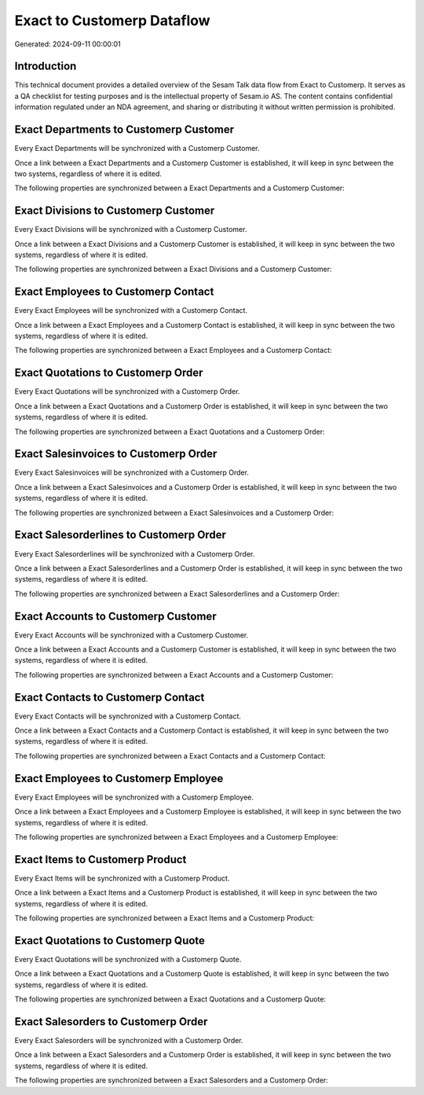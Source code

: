 ===========================
Exact to Customerp Dataflow
===========================

Generated: 2024-09-11 00:00:01

Introduction
------------

This technical document provides a detailed overview of the Sesam Talk data flow from Exact to Customerp. It serves as a QA checklist for testing purposes and is the intellectual property of Sesam.io AS. The content contains confidential information regulated under an NDA agreement, and sharing or distributing it without written permission is prohibited.

Exact Departments to Customerp Customer
---------------------------------------
Every Exact Departments will be synchronized with a Customerp Customer.

Once a link between a Exact Departments and a Customerp Customer is established, it will keep in sync between the two systems, regardless of where it is edited.

The following properties are synchronized between a Exact Departments and a Customerp Customer:

.. list-table::
   :header-rows: 1

   * - Exact Departments Property
     - Customerp Customer Property
     - Customerp Data Type


Exact Divisions to Customerp Customer
-------------------------------------
Every Exact Divisions will be synchronized with a Customerp Customer.

Once a link between a Exact Divisions and a Customerp Customer is established, it will keep in sync between the two systems, regardless of where it is edited.

The following properties are synchronized between a Exact Divisions and a Customerp Customer:

.. list-table::
   :header-rows: 1

   * - Exact Divisions Property
     - Customerp Customer Property
     - Customerp Data Type


Exact Employees to Customerp Contact
------------------------------------
Every Exact Employees will be synchronized with a Customerp Contact.

Once a link between a Exact Employees and a Customerp Contact is established, it will keep in sync between the two systems, regardless of where it is edited.

The following properties are synchronized between a Exact Employees and a Customerp Contact:

.. list-table::
   :header-rows: 1

   * - Exact Employees Property
     - Customerp Contact Property
     - Customerp Data Type


Exact Quotations to Customerp Order
-----------------------------------
Every Exact Quotations will be synchronized with a Customerp Order.

Once a link between a Exact Quotations and a Customerp Order is established, it will keep in sync between the two systems, regardless of where it is edited.

The following properties are synchronized between a Exact Quotations and a Customerp Order:

.. list-table::
   :header-rows: 1

   * - Exact Quotations Property
     - Customerp Order Property
     - Customerp Data Type


Exact Salesinvoices to Customerp Order
--------------------------------------
Every Exact Salesinvoices will be synchronized with a Customerp Order.

Once a link between a Exact Salesinvoices and a Customerp Order is established, it will keep in sync between the two systems, regardless of where it is edited.

The following properties are synchronized between a Exact Salesinvoices and a Customerp Order:

.. list-table::
   :header-rows: 1

   * - Exact Salesinvoices Property
     - Customerp Order Property
     - Customerp Data Type


Exact Salesorderlines to Customerp Order
----------------------------------------
Every Exact Salesorderlines will be synchronized with a Customerp Order.

Once a link between a Exact Salesorderlines and a Customerp Order is established, it will keep in sync between the two systems, regardless of where it is edited.

The following properties are synchronized between a Exact Salesorderlines and a Customerp Order:

.. list-table::
   :header-rows: 1

   * - Exact Salesorderlines Property
     - Customerp Order Property
     - Customerp Data Type


Exact Accounts to Customerp Customer
------------------------------------
Every Exact Accounts will be synchronized with a Customerp Customer.

Once a link between a Exact Accounts and a Customerp Customer is established, it will keep in sync between the two systems, regardless of where it is edited.

The following properties are synchronized between a Exact Accounts and a Customerp Customer:

.. list-table::
   :header-rows: 1

   * - Exact Accounts Property
     - Customerp Customer Property
     - Customerp Data Type


Exact Contacts to Customerp Contact
-----------------------------------
Every Exact Contacts will be synchronized with a Customerp Contact.

Once a link between a Exact Contacts and a Customerp Contact is established, it will keep in sync between the two systems, regardless of where it is edited.

The following properties are synchronized between a Exact Contacts and a Customerp Contact:

.. list-table::
   :header-rows: 1

   * - Exact Contacts Property
     - Customerp Contact Property
     - Customerp Data Type


Exact Employees to Customerp Employee
-------------------------------------
Every Exact Employees will be synchronized with a Customerp Employee.

Once a link between a Exact Employees and a Customerp Employee is established, it will keep in sync between the two systems, regardless of where it is edited.

The following properties are synchronized between a Exact Employees and a Customerp Employee:

.. list-table::
   :header-rows: 1

   * - Exact Employees Property
     - Customerp Employee Property
     - Customerp Data Type


Exact Items to Customerp Product
--------------------------------
Every Exact Items will be synchronized with a Customerp Product.

Once a link between a Exact Items and a Customerp Product is established, it will keep in sync between the two systems, regardless of where it is edited.

The following properties are synchronized between a Exact Items and a Customerp Product:

.. list-table::
   :header-rows: 1

   * - Exact Items Property
     - Customerp Product Property
     - Customerp Data Type


Exact Quotations to Customerp Quote
-----------------------------------
Every Exact Quotations will be synchronized with a Customerp Quote.

Once a link between a Exact Quotations and a Customerp Quote is established, it will keep in sync between the two systems, regardless of where it is edited.

The following properties are synchronized between a Exact Quotations and a Customerp Quote:

.. list-table::
   :header-rows: 1

   * - Exact Quotations Property
     - Customerp Quote Property
     - Customerp Data Type


Exact Salesorders to Customerp Order
------------------------------------
Every Exact Salesorders will be synchronized with a Customerp Order.

Once a link between a Exact Salesorders and a Customerp Order is established, it will keep in sync between the two systems, regardless of where it is edited.

The following properties are synchronized between a Exact Salesorders and a Customerp Order:

.. list-table::
   :header-rows: 1

   * - Exact Salesorders Property
     - Customerp Order Property
     - Customerp Data Type

